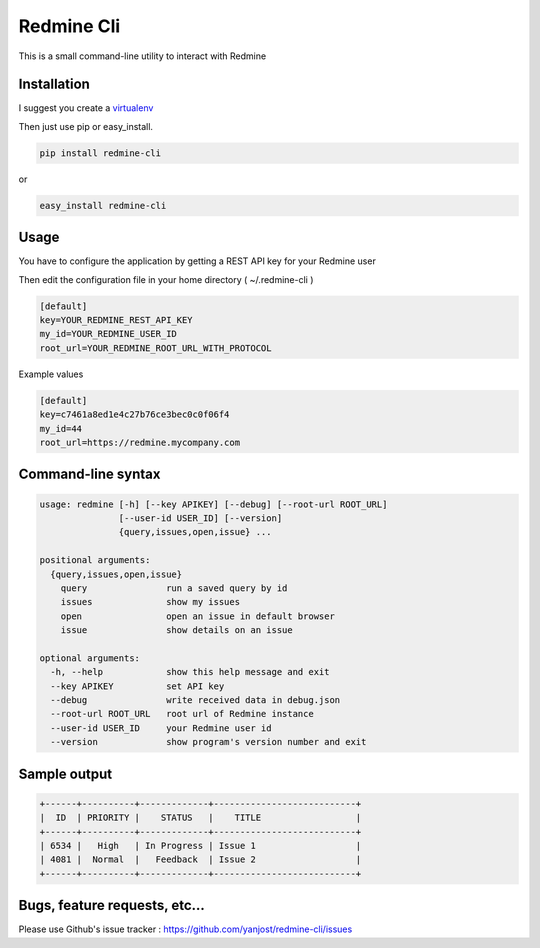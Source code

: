 Redmine Cli
======================================

This is a small command-line utility to interact with Redmine

Installation
-----------------

I suggest you create a `virtualenv <http://www.virtualenv.org>`_

Then just use pip or easy_install.

.. code::

    pip install redmine-cli

or

.. code::

    easy_install redmine-cli


Usage
-----

You have to configure the application by getting a REST API key for your Redmine user

Then edit the configuration file in your home directory ( ~/.redmine-cli )

.. code:: ini

    [default]
    key=YOUR_REDMINE_REST_API_KEY
    my_id=YOUR_REDMINE_USER_ID
    root_url=YOUR_REDMINE_ROOT_URL_WITH_PROTOCOL


Example values

.. code:: ini

    [default]
    key=c7461a8ed1e4c27b76ce3bec0c0f06f4
    my_id=44
    root_url=https://redmine.mycompany.com


Command-line syntax
--------------------

.. code:: console

    usage: redmine [-h] [--key APIKEY] [--debug] [--root-url ROOT_URL]
                   [--user-id USER_ID] [--version]
                   {query,issues,open,issue} ...

    positional arguments:
      {query,issues,open,issue}
        query               run a saved query by id
        issues              show my issues
        open                open an issue in default browser
        issue               show details on an issue

    optional arguments:
      -h, --help            show this help message and exit
      --key APIKEY          set API key
      --debug               write received data in debug.json
      --root-url ROOT_URL   root url of Redmine instance
      --user-id USER_ID     your Redmine user id
      --version             show program's version number and exit


Sample output
--------------

.. code::

    +------+----------+-------------+---------------------------+
    |  ID  | PRIORITY |    STATUS   |    TITLE                  |
    +------+----------+-------------+---------------------------+
    | 6534 |   High   | In Progress | Issue 1                   |
    | 4081 |  Normal  |   Feedback  | Issue 2                   |
    +------+----------+-------------+---------------------------+


Bugs, feature requests, etc...
-------------------------------

Please use Github's issue tracker : https://github.com/yanjost/redmine-cli/issues